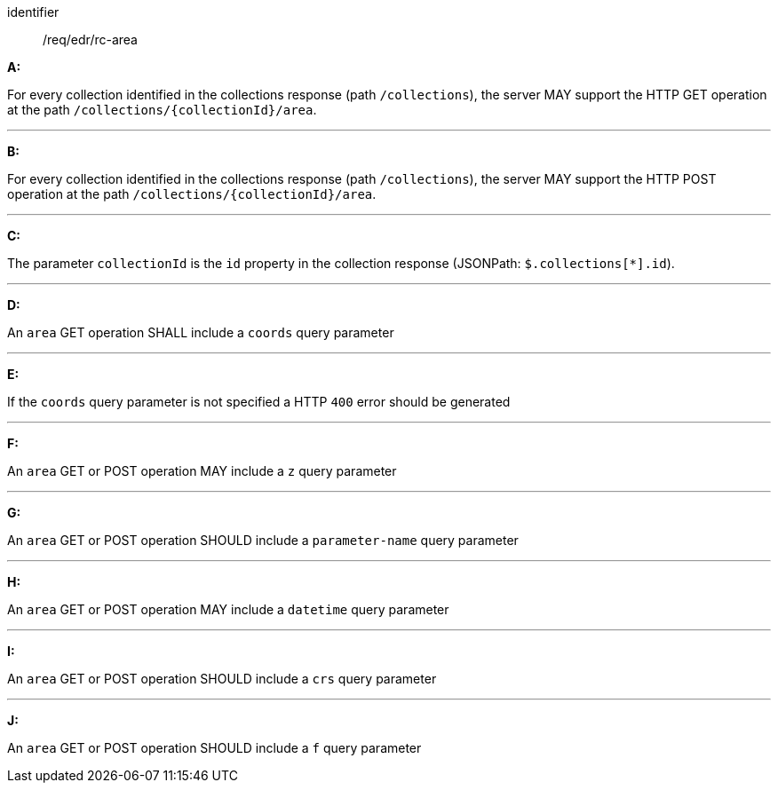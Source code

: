 [[req_edr_rc-area]]

[requirement]
====
[%metadata]
identifier:: /req/edr/rc-area

*A:*

For every collection identified in the collections response (path `/collections`), the server MAY support the HTTP GET operation at the path `/collections/{collectionId}/area`.

---

*B:*

For every collection identified in the collections response (path `/collections`), the server MAY support the HTTP POST operation at the path `/collections/{collectionId}/area`.

---

*C:*

The parameter `collectionId` is the `id`  property in the collection response (JSONPath: `$.collections[*].id`).

---
*D:*

An `area` GET operation SHALL include a `coords` query parameter

---
*E:*

If the `coords` query parameter is not specified a HTTP `400` error should be generated

---
*F:*

An `area` GET or POST operation MAY include a `z` query parameter

---
*G:*

An `area` GET or POST operation SHOULD include a `parameter-name` query parameter

---
*H:*

An `area` GET or POST operation MAY include a `datetime` query parameter

---
*I:*

An `area` GET or POST operation SHOULD include a `crs` query parameter

---
*J:*

An `area` GET or POST operation SHOULD include a `f` query parameter

====
